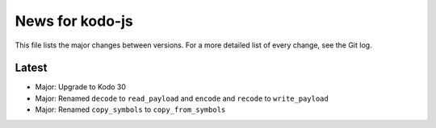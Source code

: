 News for kodo-js
================

This file lists the major changes between versions. For a more detailed list of
every change, see the Git log.

Latest
------
* Major: Upgrade to Kodo 30
* Major: Renamed ``decode`` to ``read_payload`` and ``encode`` and ``recode`` to ``write_payload``
* Major: Renamed ``copy_symbols`` to ``copy_from_symbols``
